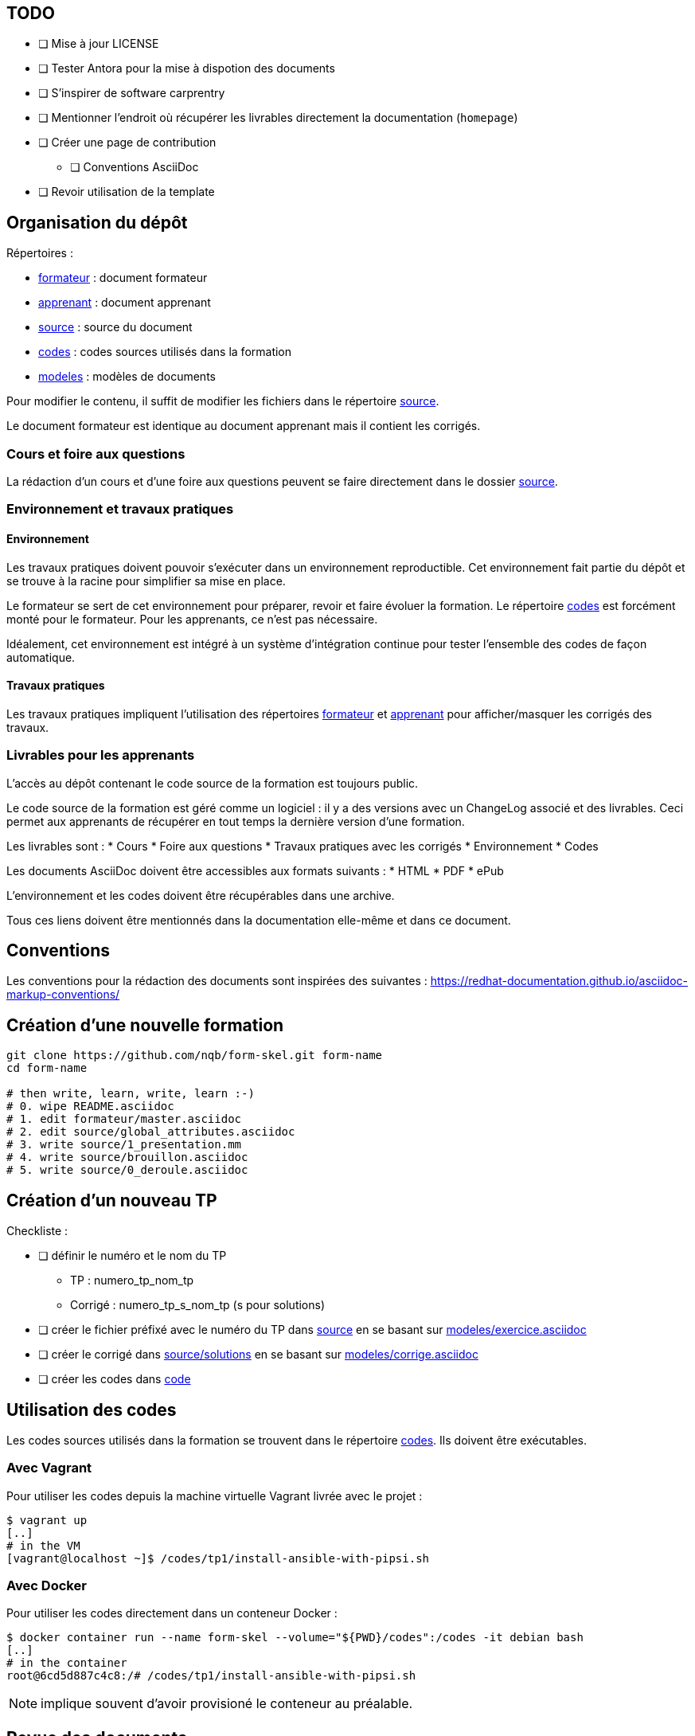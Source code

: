 == TODO

* [ ] Mise à jour LICENSE
* [ ] Tester Antora pour la mise à dispotion des documents
* [ ] S'inspirer de software carprentry
* [ ] Mentionner l'endroit où récupérer les livrables directement la
  documentation (`homepage`)
* [ ] Créer une page de contribution
** [ ] Conventions AsciiDoc
* [ ] Revoir utilisation de la template

== Organisation du dépôt

.Répertoires :
* link:formateur[] : document formateur
* link:apprenant[] : document apprenant
* link:source[] : source du document
* link:codes[] : codes sources utilisés dans la formation
* link:modeles[] : modèles de documents

Pour modifier le contenu, il suffit de modifier les fichiers dans le répertoire link:source[].

Le document formateur est identique au document apprenant mais il contient les corrigés.

=== Cours et foire aux questions

La rédaction d'un cours et d'une foire aux questions peuvent se faire directement dans le dossier link:source[].

=== Environnement et travaux pratiques

==== Environnement

Les travaux pratiques doivent pouvoir s'exécuter dans un environnement reproductible.
Cet environnement fait partie du dépôt et se trouve à la racine pour simplifier sa mise en place.

Le formateur se sert de cet environnement pour préparer, revoir et faire
évoluer la formation. Le répertoire link:codes[] est forcément monté pour le
formateur. Pour les apprenants, ce n'est pas nécessaire.

Idéalement, cet environnement est intégré à un système d'intégration continue pour tester l'ensemble des codes de façon automatique.

==== Travaux pratiques

Les travaux pratiques impliquent l'utilisation des répertoires
link:formateur[] et link:apprenant[] pour afficher/masquer les corrigés des
travaux.

=== Livrables pour les apprenants

L'accès au dépôt contenant le code source de la formation est toujours public.

Le code source de la formation est géré comme un logiciel : il y a des versions avec un
ChangeLog associé et des livrables. Ceci permet aux apprenants de récupérer en
tout temps la dernière version d'une formation.

Les livrables sont :
* Cours
* Foire aux questions
* Travaux pratiques avec les corrigés
* Environnement
* Codes

Les documents AsciiDoc doivent être accessibles aux formats suivants :
* HTML
* PDF
* ePub

L'environnement et les codes doivent être récupérables dans une archive.

Tous ces liens doivent être mentionnés dans la documentation elle-même et dans
ce document.


== Conventions

Les conventions pour la rédaction des documents sont inspirées des suivantes : https://redhat-documentation.github.io/asciidoc-markup-conventions/

== Création d'une nouvelle formation

[source,bash]
----
git clone https://github.com/nqb/form-skel.git form-name
cd form-name

# then write, learn, write, learn :-)
# 0. wipe README.asciidoc
# 1. edit formateur/master.asciidoc
# 2. edit source/global_attributes.asciidoc
# 3. write source/1_presentation.mm
# 4. write source/brouillon.asciidoc
# 5. write source/0_deroule.asciidoc
----


== Création d'un nouveau TP

.Checkliste :
* [ ] définir le numéro et le nom du TP
** TP : numero_tp_nom_tp
** Corrigé : numero_tp_s_nom_tp (s pour solutions)
* [ ] créer le fichier préfixé avec le numéro du TP dans link:source[] en se basant sur link:modeles/exercice.asciidoc[]
* [ ] créer le corrigé dans link:source/solutions[] en se basant sur link:modeles/corrige.asciidoc[]
* [ ] créer les codes dans link:code[]

== Utilisation des codes

Les codes sources utilisés dans la formation se trouvent dans le répertoire link:codes[].
Ils doivent être exécutables.

=== Avec Vagrant

Pour utiliser les codes depuis la machine virtuelle Vagrant livrée avec le projet :
[source,bash]
----
$ vagrant up
[..]
# in the VM
[vagrant@localhost ~]$ /codes/tp1/install-ansible-with-pipsi.sh
----


=== Avec Docker

Pour utiliser les codes directement dans un conteneur Docker :
[source,bas]
----
$ docker container run --name form-skel --volume="${PWD}/codes":/codes -it debian bash
[..]
# in the container
root@6cd5d887c4c8:/# /codes/tp1/install-ansible-with-pipsi.sh
----

NOTE: implique souvent d'avoir provisioné le conteneur au préalable.

== Revue des documents

.Checkliste :
* [ ] changer le prompt `PS1="$ \w "`
* [ ] mettre à jour la version du logiciel dans link:source/global-attributes.asciidoc[global attributes]
* [ ] vérifier tous les liens dans les sections Documentation
* [ ] tester tous les codes (kitchen.yml)


== Build

=== Pré-requis

* `asciidoctor`
* `ruby-coderay` pour la coloration syntaxique

=== Génération HTML

`make`

